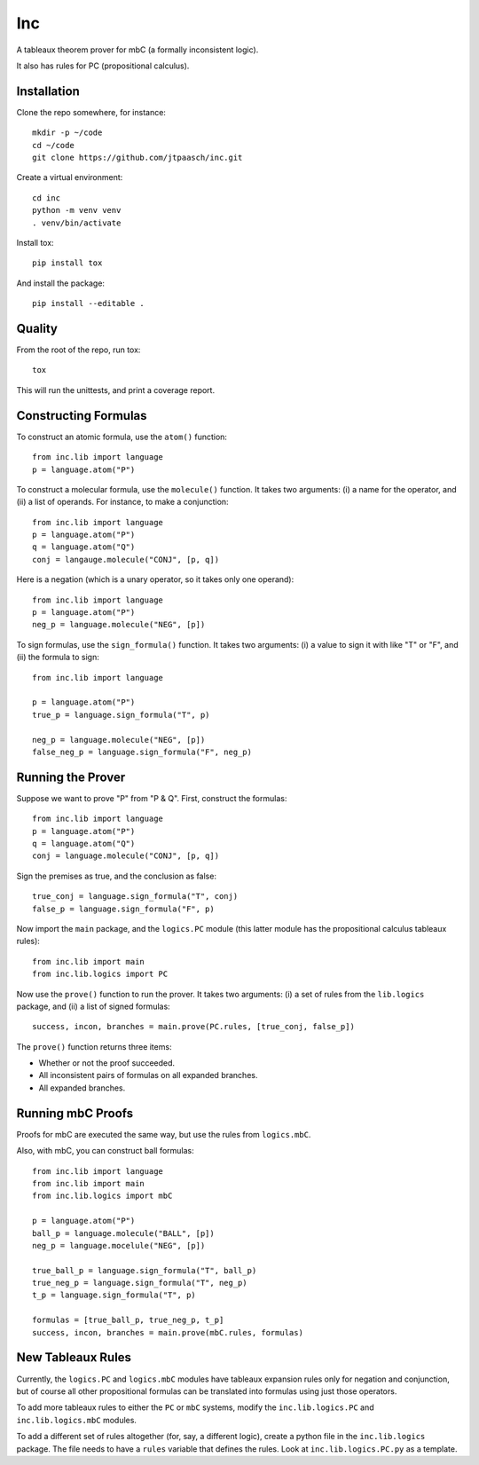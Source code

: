 Inc
===

A tableaux theorem prover for mbC (a formally inconsistent logic).

It also has rules for PC (propositional calculus).


Installation
------------

Clone the repo somewhere, for instance::

    mkdir -p ~/code
    cd ~/code
    git clone https://github.com/jtpaasch/inc.git

Create a virtual environment::

    cd inc
    python -m venv venv
    . venv/bin/activate

Install tox::

    pip install tox

And install the package::

    pip install --editable .


Quality
-------

From the root of the repo, run tox::

    tox

This will run the unittests, and print a coverage report.


Constructing Formulas
---------------------

To construct an atomic formula, use the ``atom()`` function::

    from inc.lib import language
    p = language.atom("P")

To construct a molecular formula, use the ``molecule()`` function. 
It takes two arguments: (i) a name for the operator, and (ii) a
list of operands. For instance, to make a conjunction::

    from inc.lib import language
    p = language.atom("P")
    q = language.atom("Q")
    conj = langauge.molecule("CONJ", [p, q])

Here is a negation (which is a unary operator, so it takes only one operand)::

    from inc.lib import language
    p = language.atom("P")
    neg_p = language.molecule("NEG", [p])

To sign formulas, use the ``sign_formula()`` function. It takes two
arguments: (i) a value to sign it with like "T" or "F", and (ii) the
formula to sign::

    from inc.lib import language

    p = language.atom("P")
    true_p = language.sign_formula("T", p)

    neg_p = language.molecule("NEG", [p])
    false_neg_p = language.sign_formula("F", neg_p)


Running the Prover
------------------

Suppose we want to prove "P" from "P & Q". First, construct the formulas::

    from inc.lib import language
    p = language.atom("P")
    q = language.atom("Q")
    conj = language.molecule("CONJ", [p, q])

Sign the premises as true, and the conclusion as false::

    true_conj = language.sign_formula("T", conj)
    false_p = language.sign_formula("F", p)

Now import the ``main`` package, and the ``logics.PC`` module (this latter module has the propositional calculus tableaux rules)::

    from inc.lib import main
    from inc.lib.logics import PC

Now use the ``prove()`` function to run the prover. It takes two arguments: (i) a set of rules from the ``lib.logics`` package, and (ii) a list of signed formulas::

    success, incon, branches = main.prove(PC.rules, [true_conj, false_p])

The ``prove()`` function returns three items:

* Whether or not the proof succeeded.
* All inconsistent pairs of formulas on all expanded branches.
* All expanded branches.


Running mbC Proofs
------------------

Proofs for mbC are executed the same way, but use the rules from ``logics.mbC``.

Also, with mbC, you can construct ball formulas::

    from inc.lib import language
    from inc.lib import main
    from inc.lib.logics import mbC

    p = language.atom("P")
    ball_p = language.molecule("BALL", [p])
    neg_p = language.mocelule("NEG", [p])

    true_ball_p = language.sign_formula("T", ball_p)
    true_neg_p = language.sign_formula("T", neg_p)
    t_p = language.sign_formula("T", p)

    formulas = [true_ball_p, true_neg_p, t_p]
    success, incon, branches = main.prove(mbC.rules, formulas)


New Tableaux Rules
------------------

Currently, the ``logics.PC`` and ``logics.mbC`` modules have 
tableaux expansion rules only for negation and conjunction, 
but of course all other propositional formulas can be translated 
into formulas using just those operators.

To add more tableaux rules to either the ``PC`` or ``mbC`` systems, 
modify the ``inc.lib.logics.PC`` and ``inc.lib.logics.mbC`` modules.

To add a different set of rules altogether (for, say, a different logic), 
create a python file in the ``inc.lib.logics`` package. The file 
needs to have a ``rules`` variable that defines the rules. 
Look at ``inc.lib.logics.PC.py`` as a template.
